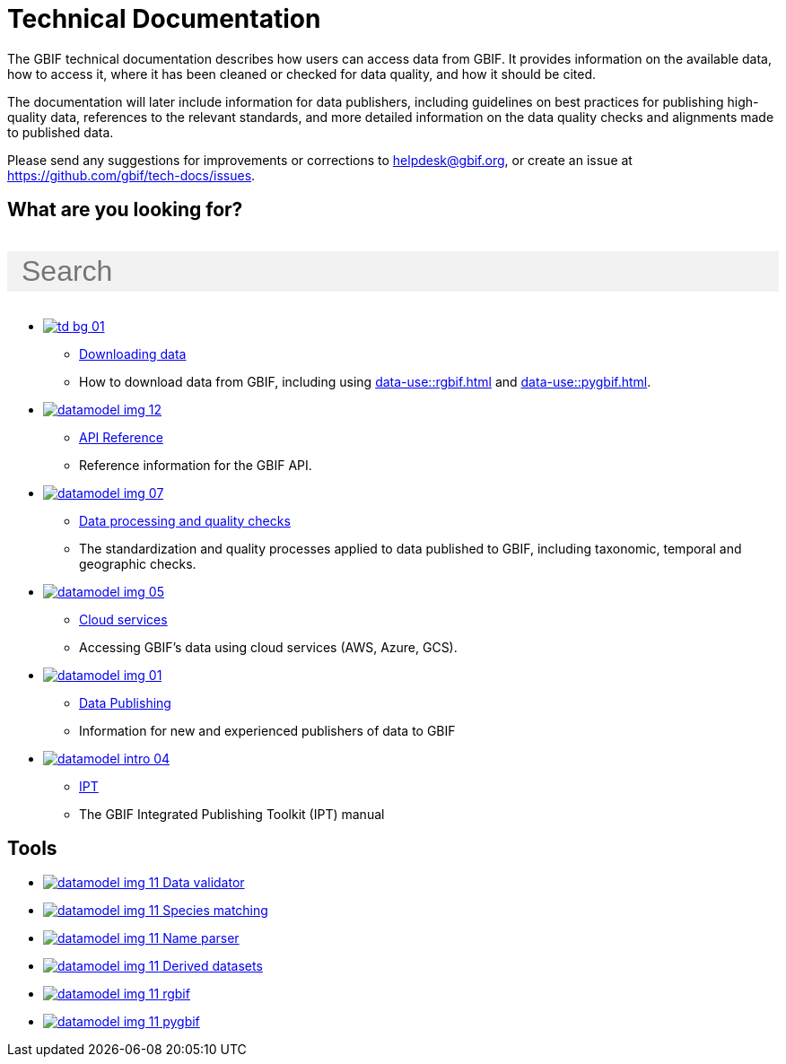 = Technical Documentation
:page-no-next: true
:page-layout: home

The GBIF technical documentation describes how users can access data from GBIF.  It provides information on the available data, how to access it, where it has been cleaned or checked for data quality, and how it should be cited.

The documentation will later include information for data publishers, including guidelines on best practices for publishing high-quality data, references to the relevant standards, and more detailed information on the data quality checks and alignments made to published data.

Please send any suggestions for improvements or corrections to helpdesk@gbif.org, or create an issue at https://github.com/gbif/tech-docs/issues.

== What are you looking for?

++++
<div id="search-field">
  <input id="search-input" type="text" placeholder="Search" style="width: 100%; font-size: 2rem; background: #f2f2f2; padding: 0.25rem 1rem; border: none; margin: 1rem 0;">
</div>
++++

[.blocks]
* xref:data-use::index.adoc[image:td-bg-01.png[]]
** xref:data-use::index.adoc[Downloading data]
** How to download data from GBIF, including using xref:data-use::rgbif.adoc[] and xref:data-use::pygbif.adoc[].

* xref:openapi::index.adoc[image:datamodel-img-12.jpg[]]
** xref:openapi::index.adoc[API Reference]
** Reference information for the GBIF API.

* xref:data-processing::index.adoc[image:datamodel-img-07.jpg[]]
** xref:data-processing::index.adoc[Data processing and quality checks]
** The standardization and quality processes applied to data published to GBIF, including taxonomic, temporal and geographic checks.

* xref:data-use::cloud-services.adoc[image:datamodel-img-05.jpg[]]
** xref:data-use::cloud-services.adoc[Cloud services]
** Accessing GBIF's data using cloud services (AWS, Azure, GCS).

* xref:data-publishing::index.adoc[image:datamodel-img-01.jpg[]]
** xref:data-publishing::index.adoc[Data Publishing]
** Information for new and experienced publishers of data to GBIF

* https://ipt.gbif.org/manual/[image:datamodel-intro-04.jpg[]]
** https://ipt.gbif.org/manual/[IPT]
** The GBIF Integrated Publishing Toolkit (IPT) manual

[.discrete]
== Tools

[.smallblocks]
* xref:data-use::index.adoc[image:datamodel-img-11.jpg[] Data validator]
* xref:data-use::index.adoc[image:datamodel-img-11.jpg[] Species matching]
* xref:data-use::index.adoc[image:datamodel-img-11.jpg[] Name parser]
* xref:data-use::index.adoc[image:datamodel-img-11.jpg[] Derived datasets]
* xref:data-use::rgbif.adoc[image:datamodel-img-11.jpg[] rgbif]
* xref:data-use::pygbif.adoc[image:datamodel-img-11.jpg[] pygbif]
